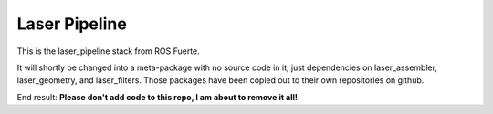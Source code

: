 Laser Pipeline
--------------

This is the laser_pipeline stack from ROS Fuerte.

It will shortly be changed into a meta-package with no source code in
it, just dependencies on laser_assembler, laser_geometry, and
laser_filters.  Those packages have been copied out to their own
repositories on github.

End result: **Please don't add code to this repo, I am about to remove it all!**
